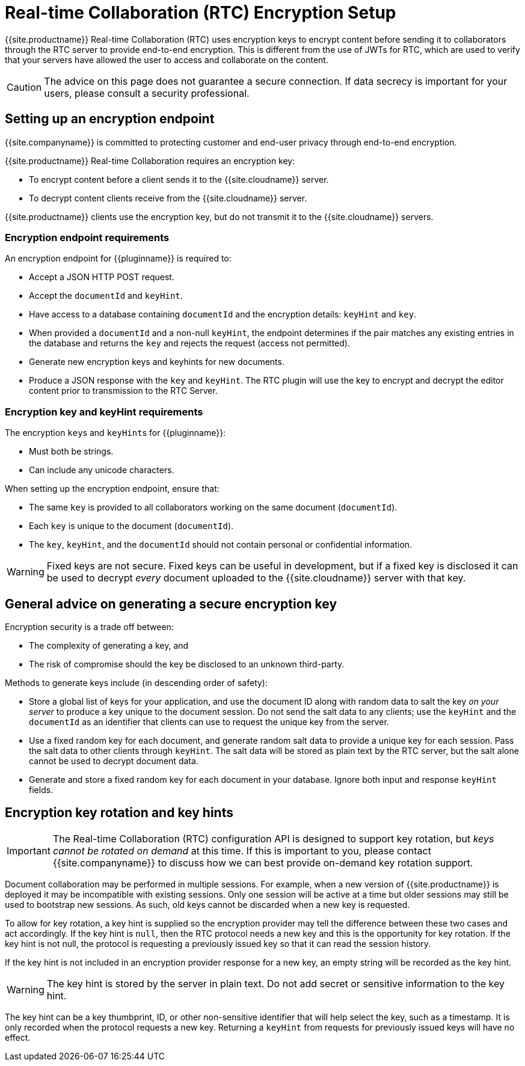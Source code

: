 = Real-time Collaboration (RTC) Encryption Setup
:description: Useful information for setting up encryption for RTC
:keywords: rtc encrypt decrypt key rotate signature
:title_nav: Encryption Setup

{{site.productname}} Real-time Collaboration (RTC) uses encryption keys to encrypt content before sending it to collaborators through the RTC server to provide end-to-end encryption. This is different from the use of JWTs for RTC, which are used to verify that your servers have allowed the user to access and collaborate on the content.

CAUTION: The advice on this page does not guarantee a secure connection. If data secrecy is important for your users, please consult a security professional.

== Setting up an encryption endpoint

{{site.companyname}} is committed to protecting customer and end-user privacy through end-to-end encryption.

{{site.productname}} Real-time Collaboration requires an encryption key:

* To encrypt content before a client sends it to the {{site.cloudname}} server.
* To decrypt content clients receive from the {{site.cloudname}} server.

{{site.productname}} clients use the encryption key, but do not transmit it to the {{site.cloudname}} servers.

=== Encryption endpoint requirements

An encryption endpoint for {\{pluginname}} is required to:

* Accept a JSON HTTP POST request.
* Accept the `documentId` and `keyHint`.
* Have access to a database containing `documentId` and the encryption details: `keyHint` and `key`.
* When provided a `documentId` and a non-null `keyHint`, the endpoint determines if the pair matches any existing entries in the database and returns the `key` and rejects the request (access not permitted).
* Generate new encryption keys and keyhints for new documents.
* Produce a JSON response with the `key` and `keyHint`. The RTC plugin will use the key to encrypt and decrypt the editor content prior to transmission to the RTC Server.

=== Encryption key and keyHint requirements

The encryption ``key``s and ``keyHint``s for {\{pluginname}}:

* Must both be strings.
* Can include any unicode characters.

When setting up the encryption endpoint, ensure that:

* The same `key` is provided to all collaborators working on the same document (`documentId`).
* Each `key` is unique to the document (`documentId`).
* The `key`, `keyHint`, and the `documentId` should not contain personal or confidential information.

WARNING: Fixed keys are not secure. Fixed keys can be useful in development, but if a fixed key is disclosed it can be used to decrypt _every_ document uploaded to the {{site.cloudname}} server with that key.

== General advice on generating a secure encryption key

Encryption security is a trade off between:

* The complexity of generating a key, and
* The risk of compromise should the key be disclosed to an unknown third-party.

Methods to generate keys include (in descending order of safety):

* Store a global list of keys for your application, and use the document ID along with random data to salt the key _on your server_ to produce a key unique to the document session. Do not send the salt data to any clients; use the `keyHint` and the `documentId` as an identifier that clients can use to request the unique key from the server.
* Use a fixed random key for each document, and generate random salt data to provide a unique key for each session. Pass the salt data to other clients through `keyHint`. The salt data will be stored as plain text by the RTC server, but the salt alone cannot be used to decrypt document data.
* Generate and store a fixed random key for each document in your database. Ignore both input and response `keyHint` fields.

== Encryption key rotation and key hints

IMPORTANT: The Real-time Collaboration (RTC) configuration API is designed to support key rotation, but _keys cannot be rotated on demand_ at this time. If this is important to you, please contact {{site.companyname}} to discuss how we can best provide on-demand key rotation support.

Document collaboration may be performed in multiple sessions. For example, when a new version of {{site.productname}} is deployed it may be incompatible with existing sessions. Only one session will be active at a time but older sessions may still be used to bootstrap new sessions. As such, old keys cannot be discarded when a new key is requested.

To allow for key rotation, a key hint is supplied so the encryption provider may tell the difference between these two cases and act accordingly. If the key hint is `null`, then the RTC protocol needs a new key and this is the opportunity for key rotation. If the key hint is not null, the protocol is requesting a previously issued key so that it can read the session history.

If the key hint is not included in an encryption provider response for a new key, an empty string will be recorded as the key hint.

WARNING: The key hint is stored by the server in plain text. Do not add secret or sensitive information to the key hint.

The key hint can be a key thumbprint, ID, or other non-sensitive identifier that will help select the key, such as a timestamp. It is only recorded when the protocol requests a new key. Returning a `keyHint` from requests for previously issued keys will have no effect.
